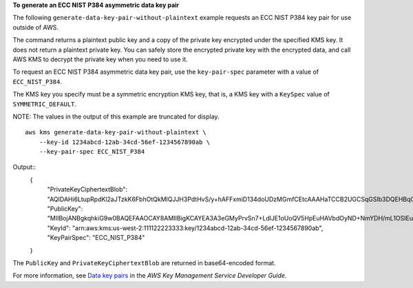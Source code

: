 **To generate an ECC NIST P384 asymmetric data key pair**

The following ``generate-data-key-pair-without-plaintext`` example requests an ECC NIST P384 key pair for use outside of AWS. 

The command returns a plaintext public key and a copy of the private key encrypted under the specified KMS key. It does not return a plaintext private key. You can safely store the encrypted private key with the encrypted data, and call AWS KMS to decrypt the private key when you need to use it.

To request an ECC NIST P384 asymmetric data key pair, use the ``key-pair-spec`` parameter with a value of ``ECC_NIST_P384``.

The KMS key you specify must be a symmetric encryption KMS key, that is, a KMS key with a ``KeySpec`` value of ``SYMMETRIC_DEFAULT``. 

NOTE: The values in the output of this example are truncated for display. ::

    aws kms generate-data-key-pair-without-plaintext \
        --key-id 1234abcd-12ab-34cd-56ef-1234567890ab \
        --key-pair-spec ECC_NIST_P384

Output::
    {
        "PrivateKeyCiphertextBlob": "AQIDAHi6LtupRpdKl2aJTzkK6FbhOtQkMlQJJH3PdtHvS/y+hAFFxmiD134doUDzMGmfCEtcAAAHaTCCB2UGCSqGSIb3DQEHBqCCB1...",
        "PublicKey": "MIIBojANBgkqhkiG9w0BAQEFAAOCAY8AMIIBigKCAYEA3A3eGMyPrvSn7+LdlJE1oUoQV5HpEuHAVbdOyND+NmYDH/mL1OSIEuLrcdZ5hrMH4pk83r40l...",
        "KeyId": "arn:aws:kms:us-west-2:111122223333:key/1234abcd-12ab-34cd-56ef-1234567890ab",
        "KeyPairSpec": "ECC_NIST_P384"
    }

The ``PublicKey`` and ``PrivateKeyCiphertextBlob`` are returned in base64-encoded format. 

For more information, see `Data key pairs <https://docs.aws.amazon.com/kms/latest/developerguide/concepts.html#data-key-pairs>`__ in the *AWS Key Management Service Developer Guide*.